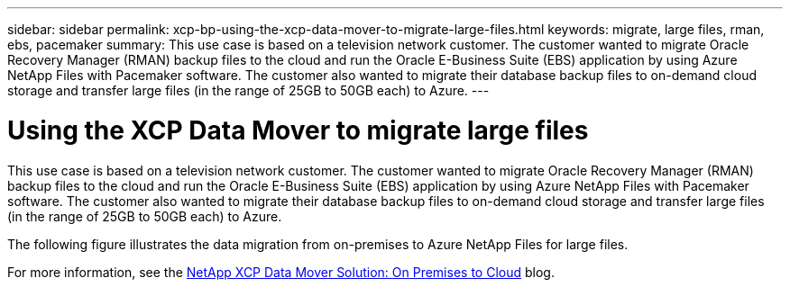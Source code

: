---
sidebar: sidebar
permalink: xcp-bp-using-the-xcp-data-mover-to-migrate-large-files.html
keywords: migrate, large files, rman, ebs, pacemaker
summary: This use case is based on a television network customer. The customer wanted to migrate Oracle Recovery Manager (RMAN) backup files to the cloud and run the Oracle E-Business Suite (EBS) application by using Azure NetApp Files with Pacemaker software. The customer also wanted to migrate their database backup files to on-demand cloud storage and transfer large files (in the range of 25GB to 50GB each) to Azure.
---

= Using the XCP Data Mover to migrate large files
:hardbreaks:
:nofooter:
:icons: font
:linkattrs:
:imagesdir: ./../media/

//
// This file was created with NDAC Version 2.0 (August 17, 2020)
//
// 2021-09-20 14:39:42.300140
//

This use case is based on a television network customer. The customer wanted to migrate Oracle Recovery Manager (RMAN) backup files to the cloud and run the Oracle E-Business Suite (EBS) application by using Azure NetApp Files with Pacemaker software. The customer also wanted to migrate their database backup files to on-demand cloud storage and transfer large files (in the range of 25GB to 50GB each) to Azure.

The following figure illustrates the data migration from on-premises to Azure NetApp Files for large files.

For more information, see the https://blog.netapp.com/XCP-cloud-data-migration[NetApp XCP Data Mover Solution: On Premises to Cloud^] blog.
